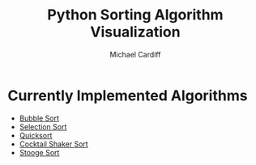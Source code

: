#+TITLE: Python Sorting Algorithm Visualization
#+AUTHOR: Michael Cardiff
* Currently Implemented Algorithms
- [[https://en.wikipedia.org/wiki/Bubble_sort][Bubble Sort]]
- [[https://en.wikipedia.org/wiki/Selection_Sort][Selection Sort]]
- [[https://en.wikipedia.org/wiki/Quicksort][Quicksort]]
- [[https://en.wikipedia.org/wiki/Cocktail_shaker_sort][Cocktail Shaker Sort]]
- [[https://en.wikipedia.org/wiki/Stooge_sort][Stooge Sort]]

